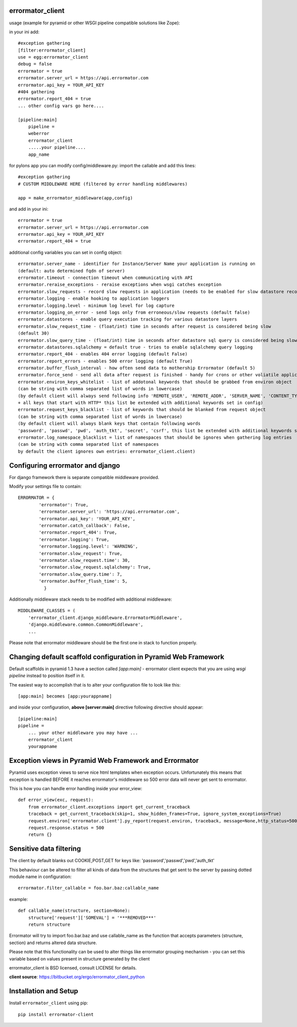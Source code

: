 errormator_client
=================

.. image:: https://errormator.com/static/images/logos/python_small.png
   :alt: Python Logo
  
.. image:: https://errormator.com/static/images/logos/pyramid_small.png
   :alt: Pyramid Logo
  
.. image:: https://errormator.com/static/images/logos/flask_small.png
   :alt: Flask Logo
     
.. image:: https://errormator.com/static/images/logos/django_small.png
   :alt: Django Logo

usage (example for pyramid or other WSGI pipeline compatible solutions like Zope):

in your ini add::


    #exception gathering
    [filter:errormator_client]
    use = egg:errormator_client
    debug = false
    errormator = true
    errormator.server_url = https://api.errormator.com
    errormator.api_key = YOUR_API_KEY
    #404 gathering
    errormator.report_404 = true
    ... other config vars go here....

    [pipeline:main]
        pipeline =
        weberror
        errormator_client
        .....your pipeline.... 
        app_name

for pylons app you can modify config/middleware.py:
import the callable and add this lines::

    #exception gathering
    # CUSTOM MIDDLEWARE HERE (filtered by error handling middlewares)
      
    app = make_errormator_middleware(app,config)

and add in your ini::

    errormator = true
    errormator.server_url = https://api.errormator.com
    errormator.api_key = YOUR_API_KEY
    errormator.report_404 = true


additional config variables you can set in config object::

    errormator.server_name - identifier for Instance/Server Name your application is running on 
    (default: auto determined fqdn of server)
    errormator.timeout - connection timeout when communicating with API
    errormator.reraise_exceptions - reraise exceptions when wsgi catches exception
    errormator.slow_requests - record slow requests in application (needs to be enabled for slow datastore recording)
    errormator.logging - enable hooking to application loggers
    errormator.logging.level - minimum log level for log capture
    errormator.logging_on_error - send logs only from erroneous/slow requests (default false)
    errormator.datastores - enable query execution tracking for various datastore layers 
    errormator.slow_request_time - (float/int) time in seconds after request is considered being slow 
    (default 30)
    errormator.slow_query_time - (float/int) time in seconds after datastore sql query is considered being slow (default 7)
    errormator.datastores.sqlalchemy = default true - tries to enable sqlalchemy query logging
    errormator.report_404 - enables 404 error logging (default False)
    errormator.report_errors - enables 500 error logging (default True)
    errormator.buffer_flush_interval - how often send data to mothership Errormator (default 5)
    errormator.force_send - send all data after request is finished - handy for crons or other voliatile applications
    errormator.environ_keys_whitelist - list of addotonal keywords that should be grabbed from environ object
    (can be string with comma separated list of words in lowercase)
    (by default client will always send following info 'REMOTE_USER', 'REMOTE_ADDR', 'SERVER_NAME', 'CONTENT_TYPE' 
    + all keys that start with HTTP* this list be extended with additional keywords set in config)
    errormator.request_keys_blacklist - list of keywords that should be blanked from request object
    (can be string with comma separated list of words in lowercase)
    (by default client will always blank keys that contain following words 
    'password', 'passwd', 'pwd', 'auth_tkt', 'secret', 'csrf', this list be extended with additional keywords set in config)
    errormator.log_namespace_blacklist = list of namespaces that should be ignores when gathering log entries
    (can be string with comma separated list of namespaces
    by default the client ignores own entries: errormator_client.client)

Configuring errormator and django
=================================

For django framework there is separate compatible middleware provided.

Modify your settings file to contain::

    ERRORMATOR = {
            'errormator': True,
            'errormator.server_url': 'https://api.errormator.com',
            'errormator.api_key': 'YOUR_API_KEY',
            'errormator.catch_callback': False,
            'errormator.report_404': True,
            'errormator.logging': True,
            'errormator.logging.level': 'WARNING',
            'errormator.slow_request': True,
            'errormator.slow_request.time': 30,
            'errormator.slow_request.sqlalchemy': True,
            'errormator.slow_query.time': 7,
            'errormator.buffer_flush_time': 5,
              }

Additionally middleware stack needs to be modified with additional middleware::

    MIDDLEWARE_CLASSES = (
        'errormator_client.django_middleware.ErrormatorMiddleware',
        'django.middleware.common.CommonMiddleware',
        ...


Please note that errormator middleware should be the first one in stack to 
function properly.

Changing default scaffold configuration in Pyramid Web Framework
================================================================

Default scaffolds in pyramid 1.3 have a section called *[app:main]* - 
errormator client expects that you are using *wsgi pipeline* instead to 
position itself in it.

The easiest way to accomplish that is to alter your configuration file to look 
like this::

    [app:main] becomes [app:yourappname] 

and inside your configuration, **above [server:main]** directive following 
directive should appear::

    [pipeline:main]
    pipeline =
        ... your other middleware you may have ...
        errormator_client
        yourappname
 


Exception views in Pyramid Web Framework and Errormator
=======================================================

Pyramid uses exception views to serve nice html templates when exception occurs.
Unfortunately this means that exception is handled BEFORE it reaches errormator's
middleware so 500 error data will never get sent to errormator.

This is how you can handle error handling inside your error_view::

    def error_view(exc, request):
        from errormator_client.exceptions import get_current_traceback
        traceback = get_current_traceback(skip=1, show_hidden_frames=True, ignore_system_exceptions=True)
        request.environ['errormator.client'].py_report(request.environ, traceback, message=None,http_status=500)
        request.response.status = 500
        return {}

Sensitive data filtering
========================
The client by default blanks out COOKIE,POST,GET for keys like:
'password','passwd','pwd','auth_tkt'

This behaviour can be altered to filter all kinds of data from the structures
that get sent to the server by passing dotted module name in configuration::

    errormator.filter_callable = foo.bar.baz:callable_name

example::

    def callable_name(structure, section=None):
        structure['request']['SOMEVAL'] = '***REMOVED***'
        return structure

Errormator will try to import foo.bar.baz and use callable_name as the function
that accepts parameters (structure, section) and returns altered data structure.

Please note that this functionality can be used to alter things like errormator 
grouping  mechanism - you can set this variable based on values present in structure 
generated by the client 

errormator_client is BSD licensed, consult LICENSE for details. 

**client source**: https://bitbucket.org/ergo/errormator_client_python


Installation and Setup
======================

Install ``errormator_client`` using pip::

    pip install errormator-client